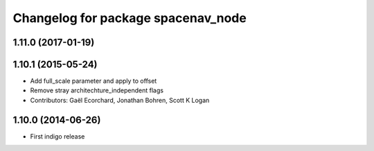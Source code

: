 ^^^^^^^^^^^^^^^^^^^^^^^^^^^^^^^^^^^
Changelog for package spacenav_node
^^^^^^^^^^^^^^^^^^^^^^^^^^^^^^^^^^^

1.11.0 (2017-01-19)
-------------------

1.10.1 (2015-05-24)
-------------------
* Add full_scale parameter and apply to offset
* Remove stray architechture_independent flags
* Contributors: Gaël Ecorchard, Jonathan Bohren, Scott K Logan

1.10.0 (2014-06-26)
-------------------
* First indigo release
